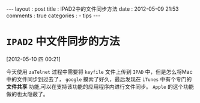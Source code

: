 #+BEGIN_HTML
---
layout     : post
title      : IPAD2中的文件同步方法
date       : 2012-05-09 21:53
comments   : true
categories : 
  - tips
---    
#+END_HTML

* =IPAD2= 中文件同步的方法
[2012-05-10 四 00:21]

今天使用 =zaTelnet= 过程中需要将 =keyfile= 文件上传到 =IPAD= 中，但是怎么将Mac中的文件同步到过去了， =google= 摸索了好久，最后发现在 =iTunes= 中有个专门的 *文件共享* 功能,可以在支持该功能的应用程序内进行文件同步。 =Apple= 的这个功能做的也太隐蔽了。
